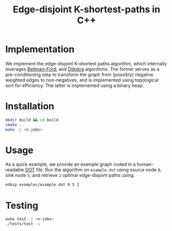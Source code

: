 #+title: Edge-disjoint K-shortest-paths in C++

* Implementation
We implement the edge-disjoint K-shortest paths algorithm,
which internally leverages [[https://en.wikipedia.org/wiki/Bellman%E2%80%93Ford_algorithm][Bellman–Ford]], and [[https://en.wikipedia.org/wiki/Dijkstra%27s_algorithm][Dijkstra]] algorithms.
The former serves as a pre-conditioning step to transform the graph
from (possibly) negative weighted edges to non-negatives, and is implemented
using topological sort for efficiency.
The latter is implemented using a binary heap.

* Installation
#+begin_src sh
mkdir build && cd build
cmake ..
make -j <n-jobs>
#+end_src

* Usage
As a quick example, we provide an example graph coded in a human-readable [[https://en.wikipedia.org/wiki/DOT_(graph_description_language)][DOT]] file.
Run the algorithm on ~example.dot~ using source node ~0~, sink node ~5~, and retrieve ~2~
optimal edge-disjoint paths using:

#+begin_src sh
edksp examples/example.dot 0 5 2
#+end_src

* Testing
#+begin_src sh
make test -j <n-jobs>
./tests/test -s
#+end_src
